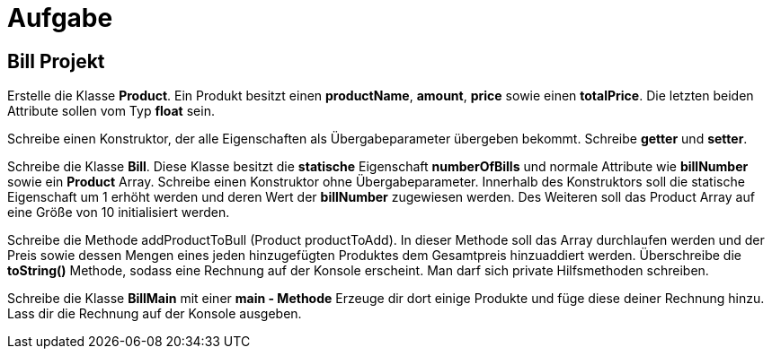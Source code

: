 [.text-center]
= Aufgabe

== Bill Projekt

[.text-justify]
Erstelle die Klasse *Product*.
Ein Produkt besitzt einen *productName*, *amount*, *price* sowie einen *totalPrice*.
Die letzten beiden Attribute sollen vom Typ *float* sein.

[.text-justify]
Schreibe einen Konstruktor, der alle Eigenschaften als Übergabeparameter übergeben bekommt.
Schreibe *getter* und *setter*.

[.text-justify]
Schreibe die Klasse *Bill*.
Diese Klasse besitzt die *statische* Eigenschaft *numberOfBills* und normale Attribute wie *billNumber* sowie ein *Product* Array.
Schreibe einen Konstruktor ohne Übergabeparameter.
Innerhalb des Konstruktors soll die statische Eigenschaft um 1 erhöht werden und deren Wert der *billNumber* zugewiesen werden.
Des Weiteren soll das Product Array auf eine Größe von 10 initialisiert werden.

[.text-justify]
Schreibe die Methode addProductToBull (Product productToAdd).
In dieser Methode soll das Array durchlaufen werden und der Preis sowie dessen Mengen eines jeden hinzugefügten Produktes dem Gesamtpreis hinzuaddiert werden.
Überschreibe die *toString()* Methode, sodass eine Rechnung auf der Konsole erscheint.
Man darf sich private Hilfsmethoden schreiben.

[.text-justify]
Schreibe die Klasse *BillMain* mit einer *main - Methode* Erzeuge dir dort einige Produkte und füge diese deiner Rechnung hinzu.
Lass dir die Rechnung auf der Konsole ausgeben.